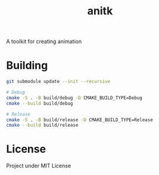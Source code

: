 #+TITLE: anitk

A toolkit for creating animation

* Building
#+begin_src sh
git submodule update --init --recursive

# Debug
cmake -S . -B build/debug -D CMAKE_BUILD_TYPE=Debug
cmake --build build/debug

# Release
cmake -S . -B build/release -D CMAKE_BUILD_TYPE=Release
cmake --build build/release
#+end_src

* License
Project under MIT License
